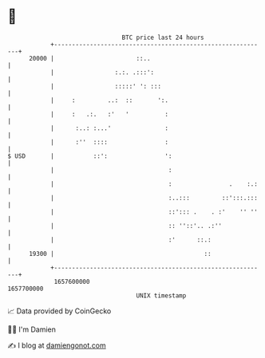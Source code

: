 * 👋

#+begin_example
                                   BTC price last 24 hours                    
               +------------------------------------------------------------+ 
         20000 |                       ::..                                 | 
               |                 :.:. .:::':                                | 
               |                 :::::' ': :::                              | 
               |     :         ..:  ::       ':.                            | 
               |     :   .:.   :'   '          :                            | 
               |      :..: :...'               :                            | 
               |      :''  ::::                :                            | 
   $ USD       |           ::':                ':                           | 
               |                                :                           | 
               |                                :                .    :.:   | 
               |                                :..:::         ::':::.:::   | 
               |                                ::'::: .    . :'    '' ''   | 
               |                                :: ''::'.. .:''             | 
               |                                :'      ::.:                | 
         19300 |                                          ::                | 
               +------------------------------------------------------------+ 
                1657600000                                        1657700000  
                                       UNIX timestamp                         
#+end_example
📈 Data provided by CoinGecko

🧑‍💻 I'm Damien

✍️ I blog at [[https://www.damiengonot.com][damiengonot.com]]
